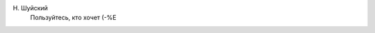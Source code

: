 .. title: Чеканная фраза!
.. slug: coined
.. date: 2007-01-25 18:01:09
.. tags: 

    Презираю людей с текущим законодательством вместо совести

Н. Шуйский
 Пользуйтесь, кто хочет (-%Е

